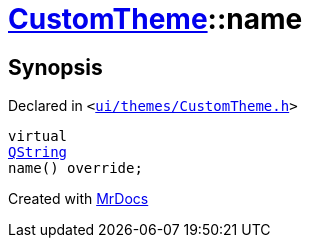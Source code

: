 [#CustomTheme-name]
= xref:CustomTheme.adoc[CustomTheme]::name
:relfileprefix: ../
:mrdocs:


== Synopsis

Declared in `&lt;https://github.com/PrismLauncher/PrismLauncher/blob/develop/launcher/ui/themes/CustomTheme.h#L47[ui&sol;themes&sol;CustomTheme&period;h]&gt;`

[source,cpp,subs="verbatim,replacements,macros,-callouts"]
----
virtual
xref:QString.adoc[QString]
name() override;
----



[.small]#Created with https://www.mrdocs.com[MrDocs]#
